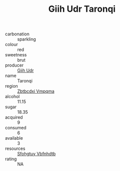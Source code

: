 :PROPERTIES:
:ID:                     671d3079-5069-4de6-b3ac-b00552d5a521
:END:
#+TITLE: Giih Udr Taronqi 

- carbonation :: sparkling
- colour :: red
- sweetness :: brut
- producer :: [[id:38c8ce93-379c-4645-b249-23775ff51477][Giih Udr]]
- name :: Taronqi
- region :: [[id:08e83ce7-812d-40f4-9921-107786a1b0fe][Zbtbcdxi Vmpqma]]
- alcohol :: 11.15
- sugar :: 18.35
- acquired :: 9
- consumed :: 6
- available :: 3
- resources :: [[id:6769ee45-84cb-4124-af2a-3cc72c2a7a25][Sfohgtuy Vbfnhdtb]]
- rating :: NA


